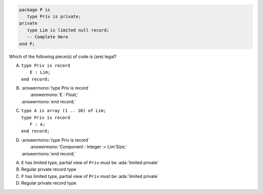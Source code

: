 ..
    This file is auto-generated from the quiz template, it should not be modified
    directly. Read README.md for more information.

.. code:: Ada

    package P is
       type Priv is private;
    private
       type Lim is limited null record;
       -- Complete Here
    end P;

Which of the following piece(s) of code is (are) legal?

A. | ``type Priv is record``
   |    ``E : Lim;``
   | ``end record;``
B. | :answermono:`type Priv is record`
   |    :answermono:`E : Float;`
   | :answermono:`end record;`
C. | ``type A is array (1 .. 10) of Lim;``
   | ``type Priv is record``
   |    ``F : A;``
   | ``end record;``
D. | :answermono:`type Priv is record`
   |    :answermono:`Component : Integer := Lim'Size;`
   | :answermono:`end record;`

.. container:: animate

    A. ``E`` has limited type, partial view of ``Priv`` must be :ada:`limited private`
    B. Regular private record type
    C. ``F`` has limited type, partial view of ``Priv`` must be :ada:`limited private`
    D. Regular private record type
